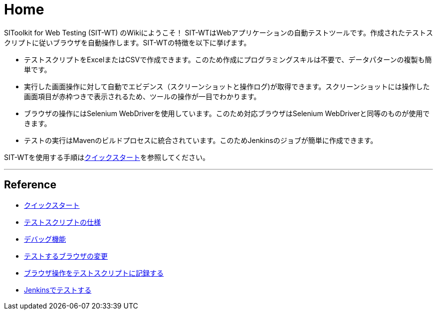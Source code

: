 = Home


SIToolkit for Web Testing (SIT-WT) のWikiにようこそ！
SIT-WTはWebアプリケーションの自動テストツールです。作成されたテストスクリプトに従いブラウザを自動操作します。SIT-WTの特徴を以下に挙げます。

* テストスクリプトをExcelまたはCSVで作成できます。このため作成にプログラミングスキルは不要で、データパターンの複製も簡単です。

* 実行した画面操作に対して自動でエビデンス（スクリーンショットと操作ログ)が取得できます。スクリーンショットには操作した画面項目が赤枠つきで表示されるため、ツールの操作が一目でわかります。

* ブラウザの操作にはSelenium WebDriverを使用しています。このため対応ブラウザはSelenium WebDriverと同等のものが使用できます。

* テストの実行はMavenのビルドプロセスに統合されています。このためJenkinsのジョブが簡単に作成できます。


// TODO リンク切れの修正
SIT-WTを使用する手順はlink:http://www.sitoolkit.org/sit-wt.html[クイックスタート]を参照してください。

---


== Reference

* link:http://www.sitoolkit.org/sit-wt.html[クイックスタート]
* <<テストスクリプトの仕様#,テストスクリプトの仕様>>
* <<デバッグ機能.adoc#,デバッグ機能>>
* <<テストするブラウザの変更.adoc#,テストするブラウザの変更>>
* <<ブラウザ操作をテストスクリプトに記録する.adoc#,ブラウザ操作をテストスクリプトに記録する>>
* <<Jenkinsでテストする.adoc#,Jenkinsでテストする>>
